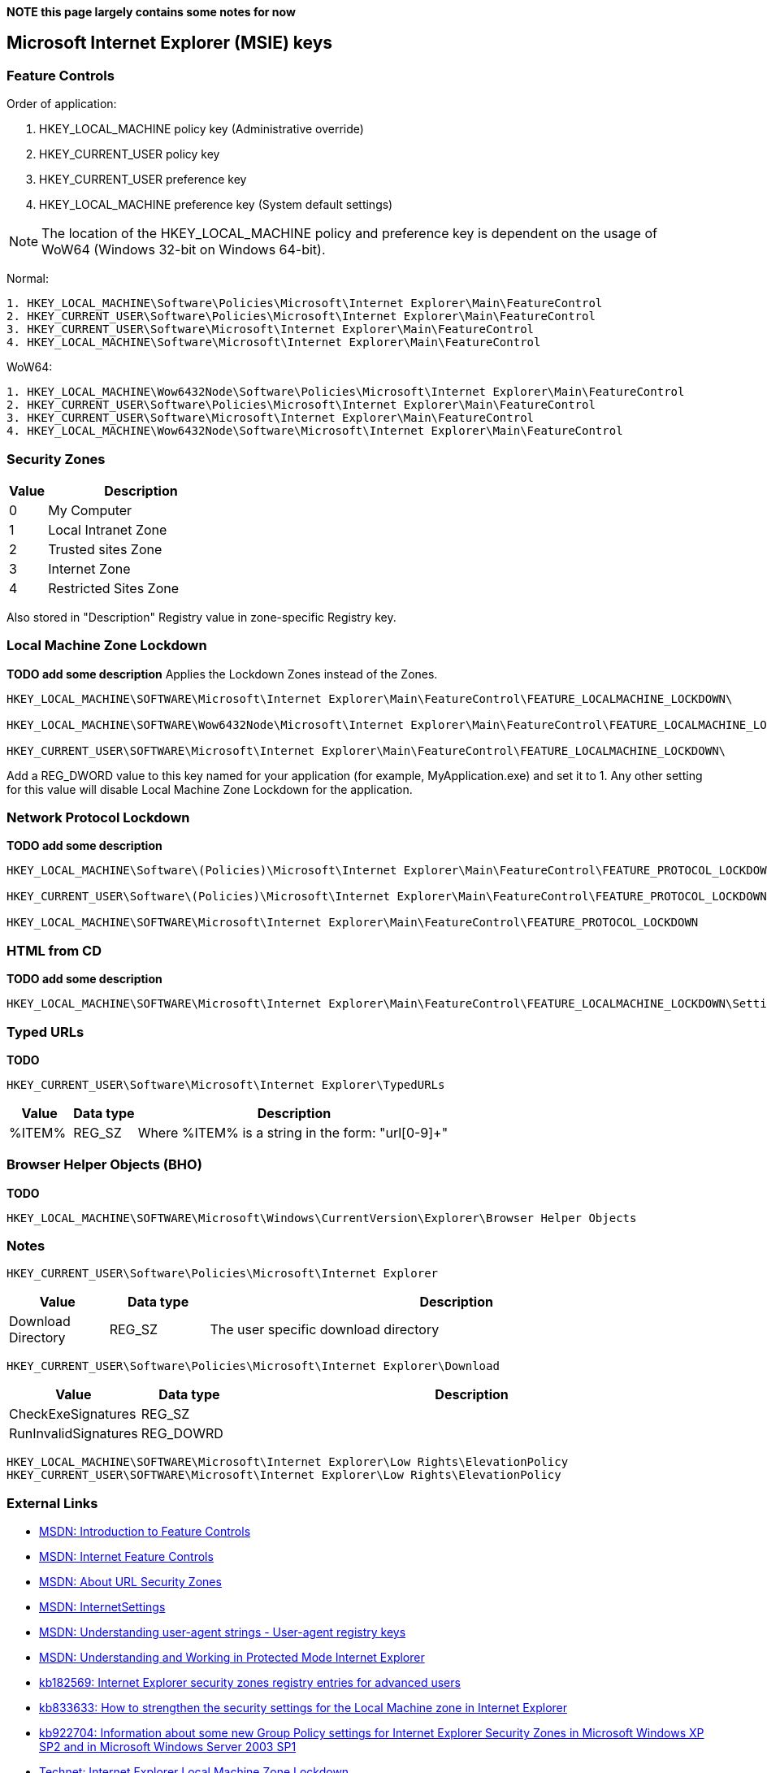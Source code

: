 *NOTE this page largely contains some notes for now*

:toc:
:toclevels: 4

== Microsoft Internet Explorer (MSIE) keys

=== Feature Controls
Order of application:

1. HKEY_LOCAL_MACHINE policy key (Administrative override)
2. HKEY_CURRENT_USER policy key
3. HKEY_CURRENT_USER preference key
4. HKEY_LOCAL_MACHINE preference key (System default settings)

[NOTE]
The location of the HKEY_LOCAL_MACHINE policy and preference key is dependent 
on the usage of WoW64 (Windows 32-bit on Windows 64-bit).

Normal:
....
1. HKEY_LOCAL_MACHINE\Software\Policies\Microsoft\Internet Explorer\Main\FeatureControl
2. HKEY_CURRENT_USER\Software\Policies\Microsoft\Internet Explorer\Main\FeatureControl
3. HKEY_CURRENT_USER\Software\Microsoft\Internet Explorer\Main\FeatureControl
4. HKEY_LOCAL_MACHINE\Software\Microsoft\Internet Explorer\Main\FeatureControl
....

WoW64:
....
1. HKEY_LOCAL_MACHINE\Wow6432Node\Software\Policies\Microsoft\Internet Explorer\Main\FeatureControl
2. HKEY_CURRENT_USER\Software\Policies\Microsoft\Internet Explorer\Main\FeatureControl
3. HKEY_CURRENT_USER\Software\Microsoft\Internet Explorer\Main\FeatureControl
4. HKEY_LOCAL_MACHINE\Wow6432Node\Software\Microsoft\Internet Explorer\Main\FeatureControl
....

=== Security Zones

[cols="1,5",options="header"]
|===
| Value | Description
| 0 | My Computer
| 1 | Local Intranet Zone
| 2 | Trusted sites Zone
| 3 | Internet Zone
| 4 | Restricted Sites Zone
|===

Also stored in "Description" Registry value in zone-specific Registry key.

=== Local Machine Zone Lockdown
*TODO add some description*
Applies the Lockdown Zones instead of the Zones.

....
HKEY_LOCAL_MACHINE\SOFTWARE\Microsoft\Internet Explorer\Main\FeatureControl\FEATURE_LOCALMACHINE_LOCKDOWN\

HKEY_LOCAL_MACHINE\SOFTWARE\Wow6432Node\Microsoft\Internet Explorer\Main\FeatureControl\FEATURE_LOCALMACHINE_LOCKDOWN\

HKEY_CURRENT_USER\SOFTWARE\Microsoft\Internet Explorer\Main\FeatureControl\FEATURE_LOCALMACHINE_LOCKDOWN\
....

Add a REG_DWORD value to this key named for your application (for example, 
MyApplication.exe) and set it to 1. Any other setting for this value will 
disable Local Machine Zone Lockdown for the application.

=== Network Protocol Lockdown
*TODO add some description*

....
HKEY_LOCAL_MACHINE\Software\(Policies)\Microsoft\Internet Explorer\Main\FeatureControl\FEATURE_PROTOCOL_LOCKDOWN 

HKEY_CURRENT_USER\Software\(Policies)\Microsoft\Internet Explorer\Main\FeatureControl\FEATURE_PROTOCOL_LOCKDOWN

HKEY_LOCAL_MACHINE\SOFTWARE\Microsoft\Internet Explorer\Main\FeatureControl\FEATURE_PROTOCOL_LOCKDOWN
....

=== HTML from CD
*TODO add some description*

....
HKEY_LOCAL_MACHINE\SOFTWARE\Microsoft\Internet Explorer\Main\FeatureControl\FEATURE_LOCALMACHINE_LOCKDOWN\Settings\LOCALMACHINE_CD_UNLOCK
....

=== Typed URLs
*TODO*

....
HKEY_CURRENT_USER\Software\Microsoft\Internet Explorer\TypedURLs
....

[cols="1,1,5",options="header"]
|===
| Value | Data type | Description
| %ITEM% | REG_SZ | Where %ITEM% is a string in the form: "url[0-9]+"
|===

=== Browser Helper Objects (BHO)
*TODO*

....
HKEY_LOCAL_MACHINE\SOFTWARE\Microsoft\Windows\CurrentVersion\Explorer\Browser Helper Objects
....

=== Notes
....
HKEY_CURRENT_USER\Software\Policies\Microsoft\Internet Explorer
....

[cols="1,1,5",options="header"]
|===
| Value | Data type | Description
| Download Directory | REG_SZ | The user specific download directory
|===

....
HKEY_CURRENT_USER\Software\Policies\Microsoft\Internet Explorer\Download
....

[cols="1,1,5",options="header"]
|===
| Value | Data type | Description
| CheckExeSignatures | REG_SZ |
| RunInvalidSignatures | REG_DOWRD |
|===

....
HKEY_LOCAL_MACHINE\SOFTWARE\Microsoft\Internet Explorer\Low Rights\ElevationPolicy
HKEY_CURRENT_USER\SOFTWARE\Microsoft\Internet Explorer\Low Rights\ElevationPolicy
....

=== External Links

* http://msdn.microsoft.com/en-us/library/ms537184(v=vs.85).aspx[MSDN: Introduction to Feature Controls]
* http://msdn.microsoft.com/en-us/library/ee330720(v=vs.85).aspx[MSDN: Internet Feature Controls]
* http://msdn.microsoft.com/en-us/library/ms537183.aspx[MSDN: About URL Security Zones]
* http://msdn.microsoft.com/en-us/library/cc232625.aspx[MSDN: InternetSettings]
* http://msdn.microsoft.com/en-us/library/ms537503(v=vs.85).aspx#UARegistry[MSDN: Understanding user-agent strings - User-agent registry keys]
* http://msdn.microsoft.com/en-us/library/bb250462(v=vs.85).aspx[MSDN: Understanding and Working in Protected Mode Internet Explorer]
* http://support.microsoft.com/kb/182569[kb182569: Internet Explorer security zones registry entries for advanced users]
* http://support.microsoft.com/kb/833633[kb833633: How to strengthen the security settings for the Local Machine zone in Internet Explorer]
* http://support.microsoft.com/kb/922704[kb922704: Information about some new Group Policy settings for Internet Explorer Security Zones in Microsoft Windows XP SP2 and in Microsoft Windows Server 2003 SP1]
* http://technet.microsoft.com/en-us/library/cc782928(v=ws.10).aspx[Technet: Internet Explorer Local Machine Zone Lockdown]
* http://technet.microsoft.com/en-us/library/cc737488(v=ws.10).aspx[Technet: Internet Explorer Network Protocol Lockdown]
* http://blogs.technet.com/b/juanand/archive/2010/10/29/internet-explorer-protected-mode-elevation-policy-and-administrative-templates.aspx[Technet: Internet Explorer Protected Mode Elevation Policy and Administrative Templates]
